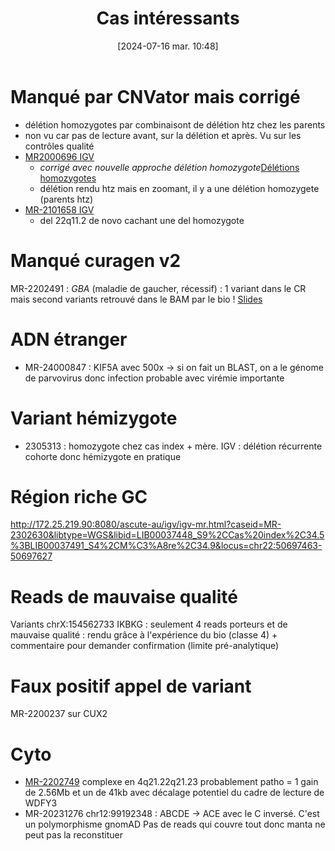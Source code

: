 #+title:      Cas intéressants
#+date:       [2024-07-16 mar. 10:48]
#+filetags:   :aurapport:
#+identifier: 20240716T104823


*  Manqué par CNVator mais corrigé
- délétion homozygotes par combinaisont de délétion htz chez les parents
- non vu car pas de lecture avant, sur la délétion et après. Vu sur les contrôles qualité
- [[http://172.25.219.90:8080/ascute-au/igv/igv-mr-cnv.html?caseid=MR-2000696&libtype=WGS&libid=LIB00004634_S13,Cas%20index;LIB00004635_S14,P%C3%A8re;LIB00004636_S15,M%C3%A8re&locus=chr11][MR2000696 IGV]]
  - /corrigé avec nouvelle approche délétion homozygote/[[id:64f82f33-24bb-475b-ad85-3303c5a20a8d][Délétions homozygotes]]
  - délétion rendu htz mais en zoomant, il y a une délétion homozygete (parents htz)
- [[http://172.25.219.90:8080/ascute-au/igv/igv-mr-cnv.html?caseid=MR-2101658&libtype=WGS&libid=LIB00008076_S24,Cas%20index,42.1;LIB00007993_S1,P%C3%A8re,46.1;LIB00008005_S4,M%C3%A8re,46.9;LIB00008017_S7,Soeur,45.3&locus=chr8][MR-2101658 IGV]]
  - del 22q11.2 de novo cachant une del homozygote
* Manqué curagen v2
:PROPERTIES:
:ID:       b2efd060-db25-414f-bd38-8c1ff2bbfdc9
:END:
MR-2202491 : /GBA/ (maladie de gaucher, récessif) : 1 variant dans le CR mais second variants retrouvé dans le BAM par le bio !
[[https://auragen.atlassian.net/wiki/download/attachments/931332112/2023_09_22_PFMG_SFMPP.pptx?api=v2][Slides]]
* ADN étranger
- MR-24000847 : KIF5A avec 500x -> si on fait un BLAST, on a le génome de parvovirus donc infection probable avec virémie importante
* Variant hémizygote
- 2305313 : homozygote chez cas index + mère.
  IGV : délétion récurrente cohorte donc hémizygote en pratique
* Région riche GC
http://172.25.219.90:8080/ascute-au/igv/igv-mr.html?caseid=MR-2302630&libtype=WGS&libid=LIB00037448_S9%2CCas%20index%2C34.5%3BLIB00037491_S4%2CM%C3%A8re%2C34.9&locus=chr22:50697463-50697627
* Reads de mauvaise qualité
Variants  chrX:154562733 IKBKG : seulement 4 reads porteurs et de mauvaise qualité : rendu grâce à l'expérience du bio (classe 4) + commentaire pour demander confirmation (limite pré-analytique)
* Faux positif appel de variant
MR-2200237 sur CUX2
* Cyto
- [[http://172.25.219.90:8080/ascute-au/igv/igv-mr-cnv.html?caseid=MR-2202749&libtype=WGS&libid=LIB00017442_S12%2CCas%20index%2C39%3BLIB00017443_S13%2CP%C3%A8re%2C34.6%3BLIB00017444_S14%2CM%C3%A8re%2C24.5&locus=chr4:81100001-85720000][MR-2202749]] complexe en 4q21.22q21.23 probablement patho = 1 gain de 2.56Mb et un de 41kb avec décalage potentiel du cadre de lecture de WDFY3
- MR-20231276 chr12:99192348 : ABCDE -> ACE avec le C inversé. C'est un polymorphisme gnomAD
  Pas de reads qui couvre tout donc manta ne peut pas la reconstituer
